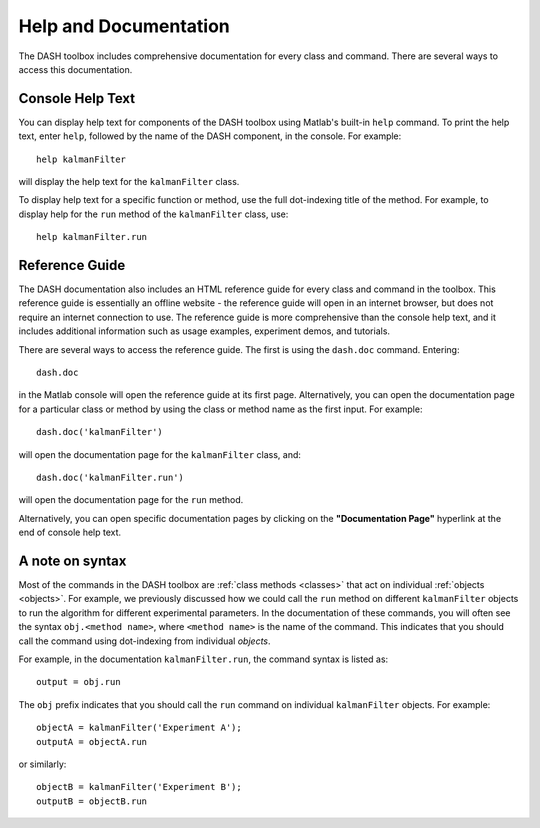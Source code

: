 Help and Documentation
======================
The DASH toolbox includes comprehensive documentation for every class and command. There are several ways to access this documentation.


Console Help Text
-----------------
You can display help text for components of the DASH toolbox using Matlab's built-in ``help`` command. To print the help text, enter ``help``, followed by the name of the DASH component, in the console. For example::

    help kalmanFilter

will display the help text for the ``kalmanFilter`` class.

To display help text for a specific function or method, use the full dot-indexing title of the method. For example, to display help for the ``run`` method of the ``kalmanFilter`` class, use::

    help kalmanFilter.run



Reference Guide
---------------
The DASH documentation also includes an HTML reference guide for every class and command in the toolbox. This reference guide is essentially an offline website - the reference guide will open in an internet browser, but does not require an internet connection to use. The reference guide is more comprehensive than the console help text, and it includes additional information such as usage examples, experiment demos, and tutorials.

There are several ways to access the reference guide. The first is using the ``dash.doc`` command. Entering::

    dash.doc

in the Matlab console will open the reference guide at its first page. Alternatively, you can open the documentation page for a particular class or method by using the class or method name as the first input. For example::

    dash.doc('kalmanFilter')

will open the documentation page for the ``kalmanFilter`` class, and::

    dash.doc('kalmanFilter.run')

will open the documentation page for the ``run`` method.

Alternatively, you can open specific documentation pages by clicking on the **"Documentation Page"** hyperlink at the end of console help text.



A note on syntax
----------------
Most of the commands in the DASH toolbox are :ref:`class methods <classes>` that act on individual :ref:`objects <objects>`. For example, we previously discussed how we could call the ``run`` method on different ``kalmanFilter`` objects to run the algorithm for different experimental parameters. In the documentation of these commands, you will often see the syntax ``obj.<method name>``, where ``<method name>`` is the name of the command. This indicates that you should call the command using dot-indexing from individual *objects*.

For example, in the documentation ``kalmanFilter.run``, the command syntax is listed as::

    output = obj.run

The ``obj`` prefix indicates that you should call the ``run`` command on individual ``kalmanFilter`` objects. For example::

    objectA = kalmanFilter('Experiment A');
    outputA = objectA.run

or similarly::

    objectB = kalmanFilter('Experiment B');
    outputB = objectB.run
